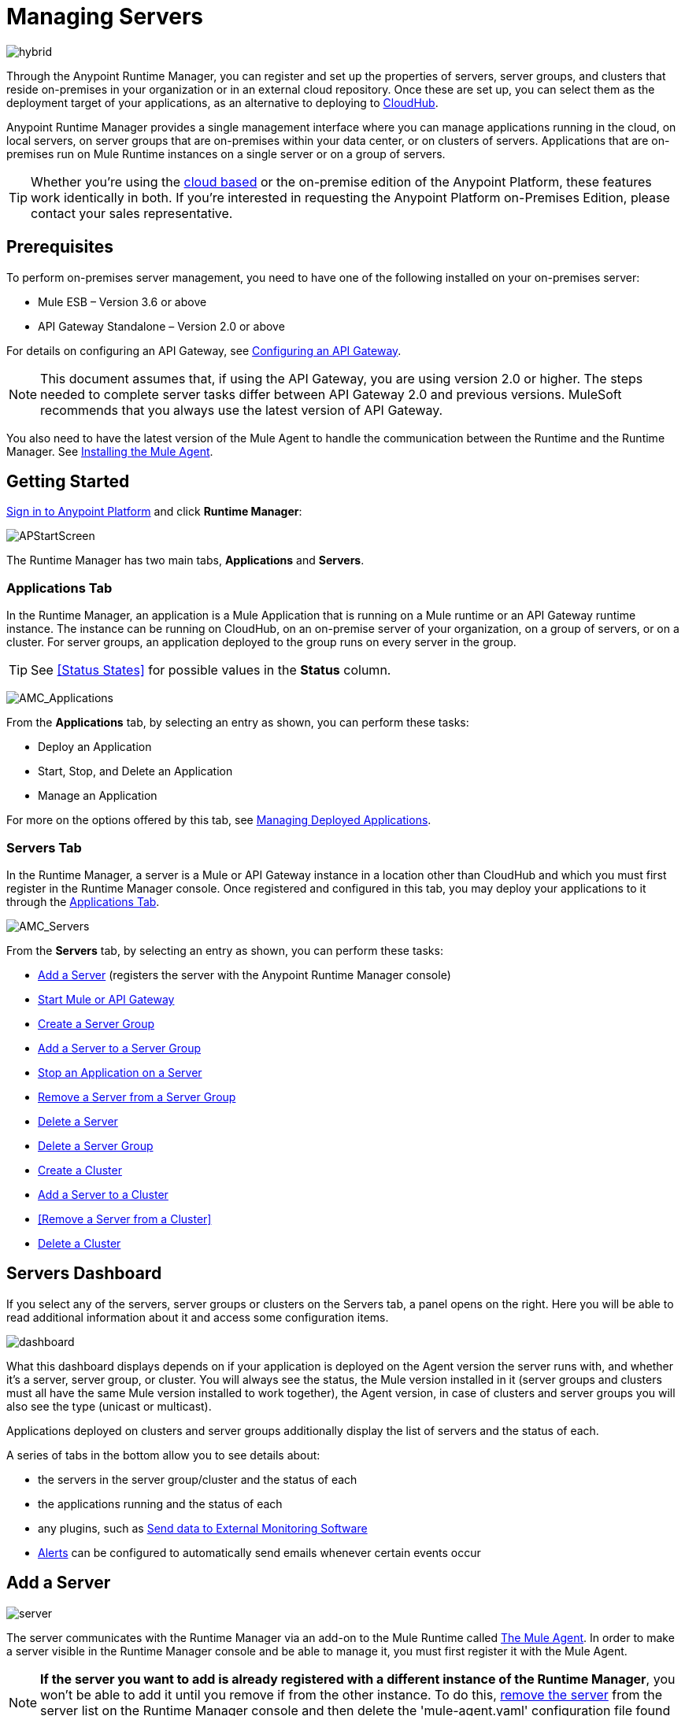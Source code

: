 = Managing Servers
:keywords: cloudhub, application, server, server group, on-premise, runtime manager, arm, cluster, clusters

image:hybrid-logo-color.png[hybrid]

Through the Anypoint Runtime Manager, you can register and set up the properties of servers, server groups, and clusters that reside on-premises in your organization or in an external cloud repository. Once these are set up, you can select them as the deployment target of your applications, as an alternative to deploying to link:/runtime-manager/deploying-to-cloudhub[CloudHub].

Anypoint Runtime Manager provides a single management interface where you can manage applications running in the cloud, on local servers, on server groups that are on-premises within your data center, or on clusters of servers. Applications that are on-premises run on Mule Runtime instances on a single server or on a group of servers.

[TIP]
Whether you're using the link:https://anypoint.mulesoft.com[cloud based] or the on-premise edition of the Anypoint Platform, these features work identically in both. If you’re interested in requesting the Anypoint Platform on-Premises Edition, please contact your sales representative.

== Prerequisites

To perform on-premises server management, you need to have one of the following installed on your on-premises server:

* Mule ESB – Version 3.6 or above
* API Gateway Standalone – Version 2.0 or above

For details on configuring an API Gateway, see link:/anypoint-platform-for-apis/configuring-an-api-gateway[Configuring an API Gateway].

[NOTE]
This document assumes that, if using the API Gateway, you are using version 2.0 or higher. The steps needed to complete server tasks differ between API Gateway 2.0 and previous versions. MuleSoft recommends that you always use the latest version of API Gateway.

You also need to have the latest version of the Mule Agent to handle the communication between the Runtime and the Runtime Manager. See link:/mule-agent/v/1.4.0/installing-mule-agent[Installing the Mule Agent].

== Getting Started

link:https://anypoint.mulesoft.com/#/signin[Sign in to Anypoint Platform] and click *Runtime Manager*:

image:APStartScreen.png[APStartScreen]

The Runtime Manager has two main tabs, *Applications* and *Servers*.

=== Applications Tab

In the Runtime Manager, an application is a Mule Application that is running on a Mule runtime or an API Gateway runtime instance. The instance can be running on CloudHub, on an on-premise server of your organization, on a group of servers, or on a cluster. For server groups, an application deployed to the group runs on every server in the group.

[TIP]
See <<Status States>> for possible values in the *Status* column.

image:AMC_Applications.png[AMC_Applications]

From the *Applications* tab, by selecting an entry as shown, you can perform these tasks:

* Deploy an Application
* Start, Stop, and Delete an Application
* Manage an Application

For more on the options offered by this tab, see link:/runtime-manager/managing-deployed-applications[Managing Deployed Applications].

=== Servers Tab

In the Runtime Manager, a server is a Mule or API Gateway instance in a location other than CloudHub and which you must first register in the Runtime Manager console. Once registered and configured in this tab, you may deploy your applications to it through the link:/runtime-manager/managing-deployed-applications[Applications Tab].

image:AMC_Servers.png[AMC_Servers]

From the *Servers* tab, by selecting an entry as shown, you can perform these tasks:

* <<Add a Server>> (registers the server with the Anypoint Runtime Manager console)
* <<Start Mule or API Gateway>>
* <<Create a Server Group>>
* <<Add a Server to a Server Group>>
* <<Stop an Application on a Server>>
* <<Remove a Server from a Server Group>>
* <<Delete a Server>>
* <<Delete a Server Group>>
* <<Create a Cluster>>
* <<Add a Server to a Cluster>>
* <<Remove a Server from a Cluster>>
* <<Delete a Cluster>>


== Servers Dashboard

If you select any of the servers, server groups or clusters on the Servers tab, a panel opens on the right. Here you will be able to read additional information about it and access some configuration items.

image:dashboard-server.png[dashboard]

What this dashboard displays depends on if your application is deployed on the Agent version the server runs with, and whether it's a server, server group, or cluster. You will always see the status, the Mule version installed in it (server groups and clusters must all have the same Mule version installed to work together), the Agent version, in case of clusters and server groups you will also see the type (unicast or multicast).

Applications deployed on clusters and server groups additionally display the list of servers and the status of each.

A series of tabs in the bottom allow you to see details about:

* the servers in the server group/cluster and the status of each
* the applications running and the status of each
* any plugins, such as link:/runtime-manager/sending-data-from-arm-to-external-monitoring-software[Send data to External Monitoring Software]
* link:/runtime-manager/alerts-on-runtime-manager[Alerts] can be configured to automatically send emails whenever certain events occur



== Add a Server

image:server-logo.png[server]

The server communicates with the Runtime Manager via an add-on to the Mule Runtime called link:/mule-agent/[The Mule Agent]. In order to make a server visible in the Runtime Manager console and be able to manage it, you must first register it with the Mule Agent.

[NOTE]
*If the server you want to add is already registered with a different instance of the Runtime Manager*, you won't be able to add it until you remove if from the other instance. To do this, <<Delete a Server, remove the server>> from the server list on the Runtime Manager console and then delete the 'mule-agent.yaml' configuration file found on your '{RUNTIME PARENT FOLDER}/conf' folder.



=== Obtaining the Server Registration Token

To be able to run the command that registers your server with the Mule Agent, you must obtain the unique Token code for your particular instance of the Runtime Manager and environment.

. Go to the *Servers* tab in the Runtime Manager.
. Copy the full sample code that includes your unique token for your Runtime Manager account + environment. You will then run this code in a terminal in a further step.
** If you have not added any servers to the environment yet, you will see the sample displayed right away in this tab.

+
image:empty_servers-add_server_1st_srv-CORR.COMM-REAL-2.png[empty_servers-add_server_1st_srv-CORR.COMM-REAL-2]

** If the environment already contains servers, click *Add Server*. When you do this, you will see this same code that includes the token in it.


=== Run Command

. Run the displayed command (listed below) on each Mule server or API Gateway server, it contains information that is unique to your organization. Running this command enables the Mule server to communicate with Anypoint Runtime Manager. The key included in the `-H` parameter (partly redacted in the image above) is a token generated specifically for your Mule server or API Gateway to authenticate against Anypoint Runtime Manager.

To run this command:

.. In Anypoint Runtime Manager, click *Copy* to copy the displayed command to your clipboard.
.. Open a terminal in the server where your Mule server or API Gateway resides.
.. Go to the `bin` directory inside the Mule server or API Gateway root directory.
.. Paste the command into your terminal.
.. Substitute the last parameter, `server-name`, with the name you want for your server. In the example below, the name is `srv1`.

+
[source,java, linenums]
----
./amc_setup -H 17958da2-[redacted]---1942 srv1
----

+
[TIP]
If running Windows, substitute `amc_setup.bat` for `./amc_setup` (without `./`).
+
.. Press Enter to run the command.
. Check that the command output on your terminal states that the credentials were extracted correctly
. In the *Servers* screen of Anypoint Runtime Manager, you should see that your server (named `srv1` in this example) is listed as *Created*:
+
image:srv1_created.png[srv1_created]

[TIP]
If the server was running when registered, it needs to be restarted for it to start communicating with the Runtime Manager.


==== About the amc_setup Command

The `amc_setup` command described above resides in `$MULE_HOME/bin`. If you do not run it from this directory, you have to either set the `MULE_HOME` environment variable before running the command, or use the `--mule-home` parameter:

[source,java, linenums]
----
/opt/mule-3.7.0/bin/amc_setup --mule-home /opt/mule-3.7.0 -H ...
----

The `amc_setup` script actually invokes the link:/mule-agent/v/1.4.0/[Mule agent] installation script, which has several useful parameters for configuring security and proxies. For details on the options, see *Installation Options* in link:/mule-agent/v/1.4.0/installing-mule-agent[Installing Mule Agent].

==== About the Server Registration Token

The registration token provided by Anypoint Runtime Manager (included in the command with the `-H` parameter) is specific to a single environment. For example, if you register a server in a QA environment by clicking *Add Server*, you get one token. However if you try to register into your *Production* environment by also clicking *Add Server*,  you get a different token. Tokens are specific to the environment in which you register a server. You can only copy and paste a token to register multiple Mules if you want all servers to be in the same environment.


== Start Mule or API Gateway

. Start your Mule server or API Gateway. To do so, open a terminal and change directory to the MuleSoft `bin` directory:
** For Mule Server: Run `./mule`
** For API Gateway: Run `./gateway` or `./gateway start`. The first command retains the gateway process in the terminal foreground; when you want to stop the gateway, press `CTRL-C`. If you are running API Gateway in the foreground, your terminal fills with startup messages.

. In the *Servers* screen of Anypoint Runtime Manager, your server's status changes first to *Connected*, then to *Running:*

+
image:srv1_running.png[srv1_running]

[TIP]
See a full reference for server statuses in link:/runtime-manager/managing-deployed-applications#status-states[Status States].

At this point, you have successfully added server `srv1`.

== Restart an Application on a Server

You can restart an application that is currently running on a server from the drop-down menu in the status menu:

image:AMC_RestartApp.png[AMC_RestartApp]


== Stop an Application on a Server

To stop an application that is currently running on a server:

. Click a server entry to display the detail view on the right side of the screen.
. Select *Stop* from the drop-down menu in the Status menu:

+
image:StopAppOnServer.png[StopAppOnServer]

== Delete a Server

To delete a server:

. Click a server entry to display the detail view on the right side of the screen. 

. Click the down arrow below the server name and select *Delete*.

+
image:DeleteServer.png[DeleteServer]

== Create a Server Group

image:server-group-logo.png[server group]

A server group organizes servers into functional units such as for Accounting, Engineering, or Human Resources. The servers reside in your organization and are managed using the Runtime Manager. A server group is a set of servers that act as a single deployment target. An application runs on one or more of the servers as you indicate when you deploy an application.

[NOTE]
Remember that you must first <<Add a Server, register>> each of the servers in the server group, by downloading and installing the same version of the link:https://www.mulesoft.com/platform/mule[Mule Runtime] and then running the link:/runtime-manager/managing-servers#add-a-server[amc_setup] script on each.

. After all servers are registered and visible in the Servers tab, click *Create Group*:

+
image:CreateGroup.png[CreateGroup]

This displays:

+
image:AMC_CreateServerGroup.png[AMC_CreateServerGroup]

. Give the server group a name

+
[TIP]
The cluster name must not start or end with a dash, must be at least 3 characters long, no more than 40 characters, must be unique, and contain only letters, numbers, or dashes.

. Click the checkbox for each server to include in the group, and click *Create Group*.

+
[NOTE]
All servers in a server group must be running the same Mule Runtime version and the same Agent version. Also, a server group can be created from servers that all display the status 'Running' or 'Disconnected' but these can't be mixed with servers that display the status 'Created'. You can on the other hand create a server group out of only servers that display the status 'Created'.


== Add a Server to a Server Group

[NOTE]
If you want to add a server to a group that is currently running an existing application, you must first stop and and delete the application before you can add the server to a group.

[NOTE]
Remember that you must first <<Add a Server, register>> each of the servers in the server group, by downloading and installing the same version of the link:https://www.mulesoft.com/platform/mule[Mule Runtime] and then running the link:/runtime-manager/managing-servers#add-a-server[amc_setup] script on each.

. From the *Servers* screen, click a server to view the additional menu, and click *Add Servers*:

+
image:AddServersToGroup.png[AddServersToGroup]

A. fter you select servers to add to the group, click *Add to Group*:

+
image:AddToGroup.png[AddToGroup]


== Remove a Server from a Server Group

To remove a server from a server group:

. Expand the server group entry in the Servers tab and click the *X* icon at the far right of the entry:

+
image:RemoveServerFromAGroup.png[RemoveServerFromAGroup]

. Anypoint Connection Manager displays a verification prompt. Click the check box and click *Remove*.

+
image:RemoveVerifyPrompt.png[RemoveVerifyPrompt]

== Delete a Server Group

To remove a server group from Runtime Manager:

. From the Runtime Manager *Servers* tab, click a server group entry to display the detail view on the right side of the screen. 

. Click the down arrow below the server name and select *Delete group*.

+
image:DeleteGroup.png[DeleteGroup]

. A prompt appears to be sure you want to continue. Click the check box and click *Delete Server Group*

[NOTE]
====
* *Deleting a Server Group doesn't delete the actual servers*, just their pairing as a group. These servers will then be once again displayed in the main server list, from where they can be used individually or be paired up into another Server Group or Cluster.
* *Deleting a Server Group doesn't delete the applications within each server*. If there were apps deployed to the servers in it, they will still be uploaded on them once the group is deleted.
====

== Create a Cluster

image:cluster-logo.png[cluster]

An on-premise cluster enables up to 8 servers to participate in a high availability processing unit so that in case one server should fail, another server takes over processing applications. A cluster can run multiple applications.

[NOTE]
Remember that you must first <<Add a Server, register>> each of the servers in the cluster, by downloading and installing the same version of the link:https://www.mulesoft.com/platform/mule[Mule Runtime] and then running the link:/runtime-manager/managing-servers#add-a-server[amc_setup] script on each.
A cluster can only be made up of servers that are not already in a server group or part of another cluster.

[NOTE]
The minimum Mule version that supports this feature is Mule version 3.7.0 and newer. The minimum Mule Agent version that supports this feature is Agent version 1.1.1 and newer.

To create a cluster in Runtime Manager:

. Download and install link:https://www.mulesoft.com/platform/enterprise-integration[Mule Runtime] on two or more physical or virtual servers in your site.
. Sign in to the Anypoint Platform and click *Runtime Manager*:

+
image:APStartScreen.png[CloudHubStartPage]

+
. Click the *Servers* tab and <<Add a Server, register each server to the platform>>.

+
image:ServerStatus_No_Cluster_AllOnline.png[all servers]

. After all servers are registered and visible in the Servers tab, click *Create Cluster*. Servers can be added to a cluster in any status.

+
image:create_cluster_button.png[CreateCluster]

. Give the cluster a name.

+
[TIP]
The cluster name must not start or end with a dash, must be at least 3 characters long, no more than 40 characters, must be unique, and contain only letters, numbers, or dashes.

. Choose *Multicast* or *Unicast*. For more information, see <<Multicast Versus Unicast, Multicast Versus Unicast>>.
. Click the checkboxes for the names of the servers to add to your cluster, and click *Create Cluster*.

+
[NOTE]
====
* None of the servers you select for creating a new cluster can contain any *previously deployed applications*.

* Multicast servers can be in the link:/runtime-manager/managing-deployed-applications#status-states[*Status States*] 'Running' or 'Disconnected', whereas unicast servers can only be in the state 'Running'. They can't be merely in 'Created' state.

* All servers in a cluster must be running the same *Mule Runtime version* and *Agent version*.
====
+
image:CreateCluster_Multicast.png[CreateACluster]

. Click the cluster name to list details about the cluster. This view also lets you add additional servers, remove servers, and delete the cluster:

+
image:AddingServertoCluster_SidePanel.png[ClusterDetail]


[NOTE]
If you wish to have link:/mule-user-guide/v/3.8/creating-and-managing-a-cluster-manually#object-store-persistence[Object Store persistence] amongst all servers of your cluster, you must link:link:/mule-user-guide/v/3.8/creating-and-managing-a-cluster-manually[create your cluster manually] and use the link:/mule-user-guide/v/3.8/creating-and-managing-a-cluster-manually#quorum-management[quorum feature].


== Add a Server to a Cluster

[NOTE]
Remember that you must first <<Add a Server, register>> each of the servers in the cluster, by downloading and installing the same version of the link:https://www.mulesoft.com/platform/mule[Mule Runtime] and then running the link:/runtime-manager/managing-servers#add-a-server[amc_setup] script on each.
A cluster can only be made up of servers that are not already in a server group or part of another cluster.

To add an additional server to an existing cluster:

. In the Runtime Manager Servers tab, click the name of a cluster to open the details view. 

+
image:server_details.png[server details]

. Click *Add Servers*.

+
image:add_servers_button.png[AddServers]

. Click the checkbox for each server to add to the cluster, and click *Add Servers*

+
image:AddingServertoCluster_SelectServer.png[AddAnotherServer]

[NOTE]
All servers in a cluster must run the same version of Mule runtime and of the Mule Agent.


== Delete a Server From a Cluster

To delete a server from a cluster:

. From the Runtime Manager's *Servers* tab, click the name of a cluster.
. Click the *X* to the right of the server's name:

+
image:DeleteServerX.png[DeleteServerX]
+
A prompt appears to be sure you really want to remove the server from the cluster.

. Click the checkbox to verify your choice, and click *Remove* to complete the action:

+
image:DeleteMessage.png[DeleteMessage]

== Delete a Cluster

To delete a cluster from Runtime Manager:

. From the Runtime Manager *Servers* tab, click the name of a cluster to show details.

+
image:server_details.png[server details]

. Click the down arrow next to the cluster status and click *Delete Cluster*:

+
image:down_arrow_status.png[DeleteServerDownArrow]

. A prompt appears to be sure you want to continue. Click the check box and click *Delete Cluster*:

+
image:DeleteACluster.png[DeleteACluster]


== Clusters vs Server Groups

Both clusters and server groups run applications in multiple distributed nodes, the difference lies in that in a server group, instances of the applications are completely isolated from each other, whilst on a cluster its nodes are aware one another and share common information and synchronize statuses.


== Multicast Versus Unicast

A cluster can be created in the Runtime Manager from servers that are already registered with the Runtime Manager console. While configuring a cluster, you can specify either unicast or multicast options for identifying a node within the cluster:

* *Unicast*. A unicast cluster requires that you configure the IP addresses of which nodes to associate together. No special network configuration is necessary other than to indicate which are the server IP addresses that make up the cluster. Each server needs to be in Running status when it is added to a unicast cluster. If a server has multiple interfaces, use the internal IP, the one that allows a node to have a direct communication with other nodes. Clustering across different subnets is not supported.

+
[NOTE]
Mule relies on the IP address as the unique handle for identifying a server, which means it is impossible to have IP addresses dynamically assigned using DHCP for servers on a unicast cluster. If a server is restarted and uses DHCP to get a new IP address, it needs to be rejoined with the cluster using its new IP address.

* *Multicast*. A multicast cluster groups servers that automatically detect each other. Servers that are part of a multicast cluster should be on the same network segment.
+
One advantage of using multicast is that a server does not need to be running to be configured as a node in a cluster. Another is that you can add nodes to the cluster dynamically without restarting the cluster.

+
[NOTE]
Check with your network administrator if multicast is allowed within your network, as many networks block multicast functionalities.

== Alerts

You can set up email alerts that are sent whenever certain events occur to your servers, such as a server being disconnected, or a server being removed from a cluster. These alerts may be linked to a specific server or to all of them. See  link:/runtime-manager/alerts-on-runtime-manager[Alerts] for instructions on how to do this.

All users of the Anypoint Platform, even those without permissions to create alerts, can then switch the alerts that are already created into an active or inactive state for their user. This determines what email alerts will reach their inbox.


[NOTE]
Switching an alert off from this view only switches it off for the user that is currently logged in, other users may still have it active.

== See Also

* Learn how to first link:/runtime-manager/deploying-to-your-own-servers[Deploy Applications to your Own Servers]
* link:/runtime-manager/managing-deployed-applications[Managing Deployed Applications] contains more information on how to manage your application once deployed
* link:/runtime-manager/managing-applications-on-your-own-servers[Managing Applications on Your Own Servers] contains more information specific to on-premise deployments
* See how you can link:/runtime-manager/monitoring-applications[Monitor your Applications]
* A link:/runtime-manager/runtime-manager-api[REST APIs] is also available for deployment to your servers.
